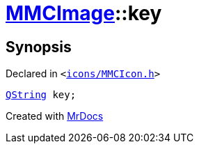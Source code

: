 [#MMCImage-key]
= xref:MMCImage.adoc[MMCImage]::key
:relfileprefix: ../
:mrdocs:


== Synopsis

Declared in `&lt;https://github.com/PrismLauncher/PrismLauncher/blob/develop/icons/MMCIcon.h#L44[icons&sol;MMCIcon&period;h]&gt;`

[source,cpp,subs="verbatim,replacements,macros,-callouts"]
----
xref:QString.adoc[QString] key;
----



[.small]#Created with https://www.mrdocs.com[MrDocs]#
